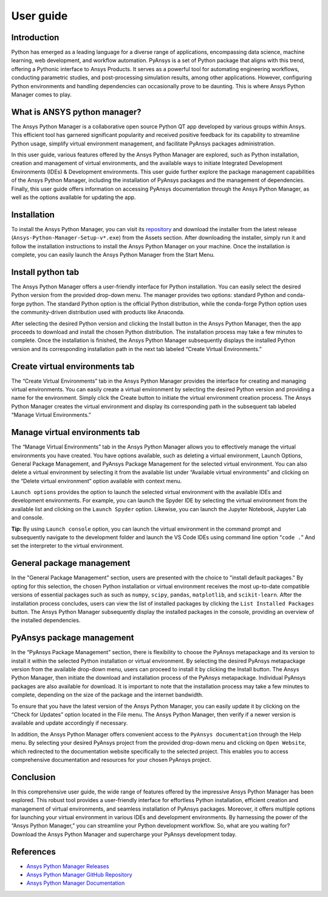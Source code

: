 User guide
##########

Introduction
============

Python has emerged as a leading language for a diverse range of
applications, encompassing data science, machine learning, web
development, and workflow automation. PyAnsys is a set of Python package
that aligns with this trend, offering a Pythonic interface to Ansys
Products. It serves as a powerful tool for automating engineering
workflows, conducting parametric studies, and post-processing simulation
results, among other applications. However, configuring Python
environments and handling dependencies can occasionally prove to be
daunting. This is where Ansys Python Manager comes to play.

What is ANSYS python manager?
=============================

The Ansys Python Manager is a collaborative open source Python QT
app developed by various groups within Ansys. This efficient
tool has garnered significant popularity and received positive feedback
for its capability to streamline Python usage, simplify virtual
environment management, and facilitate PyAnsys packages administration.

In this user guide, various features offered by the Ansys Python Manager are explored,
such as Python installation, creation and management of virtual environments,
and the available ways to initiate Integrated Development Environments (IDEs)
& Development environments. This user guide further explore the package management capabilities
of the Ansys Python Manager, including the installation of PyAnsys packages and the
management of dependencies. Finally, this user guide offers information on accessing
PyAnsys documentation through the Ansys Python Manager, as well as the options available
for updating the app.

Installation
============

To install the Ansys Python Manager, you can visit its
`repository <https://github.com/ansys/python-installer-qt-gui/releases>`__
and download the installer from the latest release
(``Ansys-Python-Manager-Setup-v*.exe``) from the Assets section. After
downloading the installer, simply run it and follow the installation
instructions to install the Ansys Python Manager on your machine. Once
the installation is complete, you can easily launch the Ansys Python
Manager from the Start Menu.

Install python tab
==================

The Ansys Python Manager offers a user-friendly interface for Python
installation. You can easily select the desired Python version from the
provided drop-down menu. The manager provides two options: standard
Python and conda-forge python. The standard Python option is the
official Python distribution, while the conda-forge Python option uses the
community-driven distribution used with products like Anaconda.

After selecting the desired Python version and clicking the Install
button in the Ansys Python Manager, then the app proceeds to
download and install the chosen Python distribution. The installation
process may take a few minutes to complete. Once the installation is
finished, the Ansys Python Manager subsequently displays the installed Python
version and its corresponding installation path in the next tab labeled
“Create Virtual Environments.”

.. image:: _static/ansys_python_manager.PNG
   :align: center
   :height: 650
   :width: 560
   :alt: Screenshot of Ansys Python Manager


Create virtual environments tab
===============================

The “Create Virtual Environments” tab in the Ansys Python Manager
provides the interface for creating and managing virtual environments.
You can easily create a virtual environment by selecting the desired
Python version and providing a name for the environment. Simply click
the Create button to initiate the virtual environment creation process.
The Ansys Python Manager creates the virtual environment and display
its corresponding path in the subsequent tab labeled “Manage Virtual
Environments.”

.. image:: _static/create_venv_tab.PNG
   :align: center
   :height: 650
   :width: 560
   :alt: Screenshot of Create Virtual Environments Tab

Manage virtual environments tab
===============================

The “Manage Virtual Environments” tab in the Ansys Python Manager allows
you to effectively manage the virtual environments you have created. You
have options available, such as deleting a virtual environment, Launch
Options, General Package Management, and PyAnsys Package Management for
the selected virtual environment. You can also delete a virtual
environment by selecting it from the available list under “Available
virtual environments” and clicking on the “Delete virtual environment”
option available with context menu.

.. image:: _static/manage_venv_tab.PNG
   :align: center
   :height: 650
   :width: 560
   :alt: Screenshot of Manage Virtual Environments Tab

``Launch options`` provides the option to launch the selected virtual
environment with the available IDEs and development environments. For
example, you can launch the Spyder IDE by selecting the virtual
environment from the available list and clicking on the
``Launch Spyder`` option. Likewise, you can launch the Jupyter Notebook,
Jupyter Lab and console.

.. image:: _static/launch_options.PNG
   :align: center
   :alt: Screenshot of Launch Options

**Tip:** By using ``Launch console`` option, you can launch the
virtual environment in the command prompt and subsequently navigate
to the development folder and launch the VS Code IDEs using command
line option “``code .``” And set the interpreter to the virtual
environment.

General package management
==========================

In the "General Package Management" section, users are presented with the choice
to "install default packages." By opting for this selection, the chosen
Python installation or virtual environment receives the most up-to-date
compatible versions of essential packages such as such as ``numpy``, ``scipy``,
``pandas``, ``matplotlib``, and ``scikit-learn``.
After the installation process concludes, users can view the list of
installed packages by clicking the ``List Installed Packages`` button.
The Ansys Python Manager subsequently display the installed packages in the
console, providing an overview of the installed dependencies.

.. image:: _static/general_pkg_management.PNG
   :align: center
   :alt: Screenshot of General Package Management

PyAnsys package management
==========================

In the “PyAnsys Package Management” section, there is flexibility to
choose the PyAnsys metapackage and its version to install it within the
selected Python installation or virtual environment. By selecting the
desired PyAnsys metapackage version from the available drop-down menu,
users can proceed to install it by clicking the Install button. The
Ansys Python Manager, then initiate the download and installation
process of the PyAnsys metapackage. Individual PyAnsys packages are also
available for download. It is important to note that the installation
process may take a few minutes to complete, depending on the size of the
package and the internet bandwidth.

.. image:: _static/pyansys_pkg_management.PNG
   :align: center
   :alt: Screenshot of PyAnsys Package Management

To ensure that you have the latest version of the Ansys Python Manager,
you can easily update it by clicking on the “Check for Updates”
option located in the File menu. The Ansys Python Manager, then
verify if a newer version is available and update accordingly if
necessary.

In addition, the Ansys Python Manager offers convenient access to the
``PyAnsys documentation`` through the Help menu. By selecting your
desired PyAnsys project from the provided drop-down menu and clicking on
``Open Website``, which redirected to the documentation website
specifically to the selected project. This enables you to access
comprehensive documentation and resources for your chosen PyAnsys
project.

.. image:: _static/pyansys_documentation.PNG
   :align: center
   :height: 367
   :width: 532
   :alt: Screenshot of PyAnsys Documentation Option

Conclusion
==========

In this comprehensive user guide, the wide range of features offered by
the impressive Ansys Python Manager has been explored. This robust
tool provides a user-friendly interface for effortless Python
installation, efficient creation and management of virtual environments,
and seamless installation of PyAnsys packages. Moreover, it offers
multiple options for launching your virtual environment in various IDEs
and development environments. By harnessing the power of the “Ansys
Python Manager,” you can streamline your Python development workflow.
So, what are you waiting for? Download the Ansys Python Manager and
supercharge your PyAnsys development today.

References
==========

-  `Ansys Python Manager
   Releases <https://github.com/ansys/python-installer-qt-gui/releases>`__
-  `Ansys Python Manager GitHub
   Repository <https://github.com/ansys/python-installer-qt-gui>`__
-  `Ansys Python Manager
   Documentation <https://installer.docs.pyansys.com/version/stable/>`__